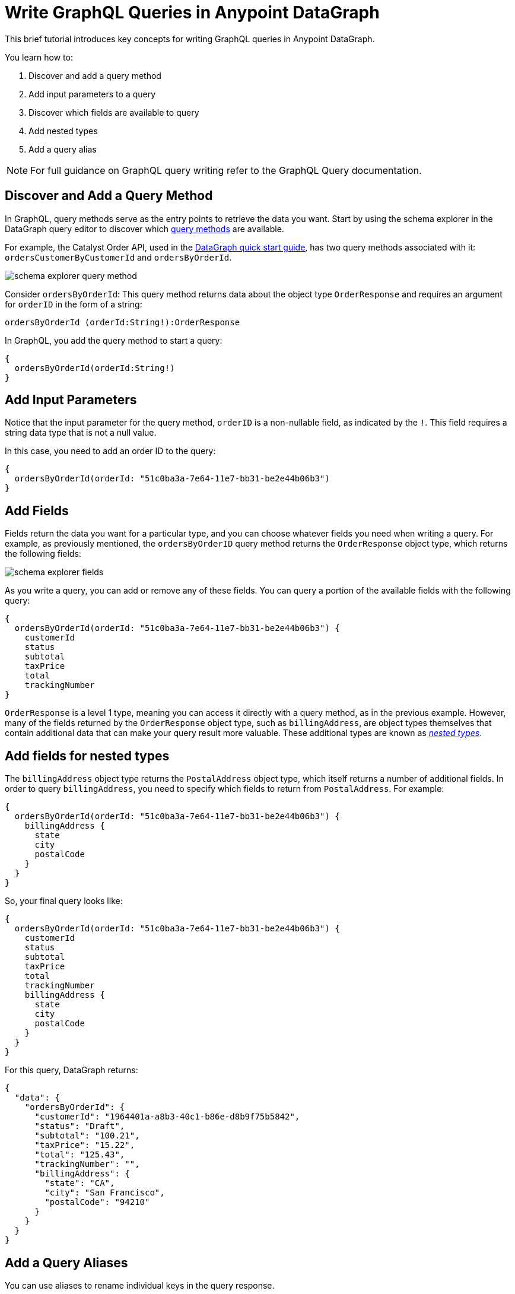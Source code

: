 = Write GraphQL Queries in Anypoint DataGraph

This brief tutorial introduces key concepts for writing GraphQL queries in Anypoint DataGraph.

You learn how to:

. Discover and add a query method
. Add input parameters to a query
. Discover which fields are available to query
. Add nested types
. Add a query alias

[NOTE]
--
For full guidance on GraphQL query writing refer to the GraphQL Query documentation.
--

== Discover and Add a Query Method

In GraphQL, query methods serve as the entry points to retrieve the data you want. Start by using the schema explorer in the DataGraph query editor to discover which xref:schemas.adoc#query-types-and-methods[query methods] are available.

For example, the Catalyst Order API, used in the xref:datagraph-qsg.adoc[DataGraph quick start guide], has two query methods associated with it: `ordersCustomerByCustomerId` and `ordersByOrderId`.

image::schema-explorer-query-method.png[]

Consider `ordersByOrderId`: This query method returns data about the object type `OrderResponse` and requires an argument for `orderID` in the form of a string:

`ordersByOrderId (orderId:String!):OrderResponse`

In GraphQL, you add the query method to start a query:

[source]
--
{
  ordersByOrderId(orderId:String!)
}
--
== Add Input Parameters

Notice that the input parameter for the query method, `orderID` is a non-nullable field, as indicated by the `!`. This field requires a string data type that is not a null value.

In this case, you need to add an order ID to the query:

[source]
--
{
  ordersByOrderId(orderId: "51c0ba3a-7e64-11e7-bb31-be2e44b06b3")
}
--

== Add Fields

Fields return the data you want for a particular type, and you can choose whatever fields you need when writing a query. For example, as previously mentioned, the
`ordersByOrderID` query method returns the `OrderResponse` object type, which returns the following fields:

image::schema-explorer-fields.png[]

As you write a query, you can add or remove any of these fields. You can query a portion of the available fields with the following query:

[source]
--
{
  ordersByOrderId(orderId: "51c0ba3a-7e64-11e7-bb31-be2e44b06b3") {
    customerId
    status
    subtotal
    taxPrice
    total
    trackingNumber
}
--

`OrderResponse` is a level 1 type, meaning you can access it directly with a query method, as in the previous example. However, many of the fields returned by the `OrderResponse` object type, such as `billingAddress`, are object types themselves that contain additional data that can make your query result more valuable. These additional types are known as _xref:schemas.adoc#level-1-nested-types[nested types]_.

== Add fields for nested types

The `billingAddress` object type returns the `PostalAddress` object type, which itself returns a number of additional fields. In order to query `billingAddress`, you need to specify which fields to return from `PostalAddress`. For example:

[source]
--
{
  ordersByOrderId(orderId: "51c0ba3a-7e64-11e7-bb31-be2e44b06b3") {
    billingAddress {
      state
      city
      postalCode
    }
  }
}
--

So, your final query looks like:

[source]
--
{
  ordersByOrderId(orderId: "51c0ba3a-7e64-11e7-bb31-be2e44b06b3") {
    customerId
    status
    subtotal
    taxPrice
    total
    trackingNumber
    billingAddress {
      state
      city
      postalCode
    }
  }
}
--

For this query, DataGraph returns:

[source]
--
{
  "data": {
    "ordersByOrderId": {
      "customerId": "1964401a-a8b3-40c1-b86e-d8b9f75b5842",
      "status": "Draft",
      "subtotal": "100.21",
      "taxPrice": "15.22",
      "total": "125.43",
      "trackingNumber": "",
      "billingAddress": {
        "state": "CA",
        "city": "San Francisco",
        "postalCode": "94210"
      }
    }
  }
}
--

== Add a Query Aliases

You can use aliases to rename individual keys in the query response.

For example, you can rename the total key to `totalPrice` and the status key to `orderStatus` in only your query response.

[source]
--
{
  ordersByOrderId(orderId: "51c0ba3a-7e64-11e7-bb31-be2e44b06b3") {
    billingAddress {
      state
      city
      postalCode
    }
    totalPrice : total
    orderStatus : status
    }
  }
}
--

For example, you can rename the `total` key to `totalPrice` and the `status` key to `orderStatus` in only your query response.

== Additional Resources

* https://graphql.org/learn/queries/[GraphQL Query Documentation^]
* xref:datagraph-terms.adoc[Anypoint DataGraph Terminology]
* xref:schemas.adoc[Understand the Elements in an API Schema]
* xref:query-unified-schema.adoc[Query the Unified Schema]

